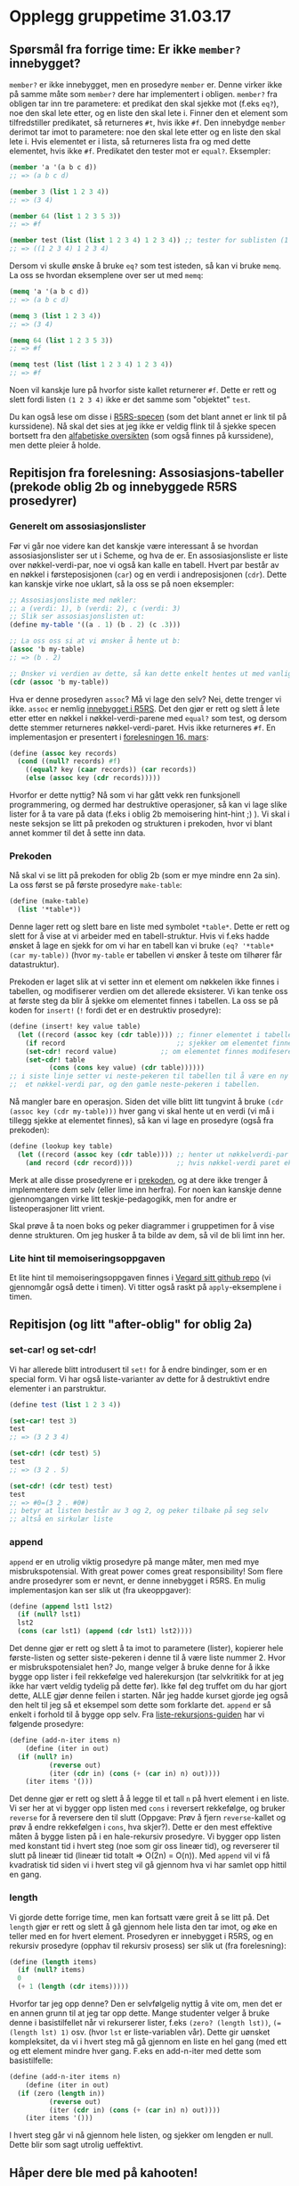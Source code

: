 * Opplegg gruppetime 31.03.17

** Spørsmål fra forrige time: Er ikke ~member?~ innebygget?
~member?~ er ikke innebygget, men en prosedyre ~member~ er. Denne virker ikke på samme måte som ~member?~ dere har implementert i obligen. ~member?~ fra obligen tar inn tre parametere: et predikat den skal sjekke mot (f.eks ~eq?~), noe den skal lete etter, og en liste den skal lete i. Finner den et element som tilfredstiller predikatet, så returneres ~#t~, hvis ikke ~#f~. Den innebydge ~member~ derimot tar imot to parametere: noe den skal lete etter og en liste den skal lete i. Hvis elementet er i lista, så returneres lista  fra og med dette elementet, hvis ikke ~#f~. Predikatet den tester mot er ~equal?~. Eksempler:

#+BEGIN_SRC scheme
  (member 'a '(a b c d))
  ;; => (a b c d)

  (member 3 (list 1 2 3 4))
  ;; => (3 4)

  (member 64 (list 1 2 3 5 3))
  ;; => #f

  (member test (list (list 1 2 3 4) 1 2 3 4)) ;; tester for sublisten (1 2 3 4)
  ;; => ((1 2 3 4) 1 2 3 4)

#+END_SRC


Dersom vi skulle ønske å bruke ~eq?~ som test isteden, så kan vi bruke ~memq~. La oss se hvordan eksemplene over ser ut med ~memq~:

#+BEGIN_SRC scheme
  (memq 'a '(a b c d))
  ;; => (a b c d)

  (memq 3 (list 1 2 3 4))
  ;; => (3 4)

  (memq 64 (list 1 2 3 5 3))
  ;; => #f

  (memq test (list (list 1 2 3 4) 1 2 3 4)) 
  ;; => #f
#+END_SRC


Noen vil kanskje lure på hvorfor siste kallet returnerer ~#f~. Dette er rett og slett fordi listen ~(1 2 3 4)~ ikke er det samme som "objektet" ~test~.

Du kan også lese om disse i [[http://groups.csail.mit.edu/mac/ftpdir/scheme-reports/r5rs-html/r5rs_8.html#IDX294][R5RS-specen]] (som det blant annet er link til på kurssidene). Nå skal det sies at jeg ikke er veldig flink til å sjekke specen bortsett fra den [[http://groups.csail.mit.edu/mac/ftpdir/scheme-reports/r5rs-html/r5rs_14.html#SEC88][alfabetiske oversikten]] (som også finnes på kurssidene), men dette pleier å holde.


** Repitisjon fra forelesning: Assosiasjons-tabeller (prekode oblig 2b og innebyggede R5RS prosedyrer) 
*** Generelt om assosiasjonslister
Før vi går noe videre kan det kanskje være interessant å se hvordan assosiasjonslister ser ut i Scheme, og hva de er. En assosiasjonsliste er liste over nøkkel-verdi-par,  noe vi også kan kalle en tabell. Hvert par består av en nøkkel i førsteposisjonen (~car~) og en verdi i andreposisjonen (~cdr~). Dette kan kanskje virke noe uklart, så la oss se på noen eksempler:

#+BEGIN_SRC scheme 
  ;; Assosiasjonsliste med nøkler:
  ;; a (verdi: 1), b (verdi: 2), c (verdi: 3)
  ;; Slik ser assosiasjonslisten ut:
  (define my-table '((a . 1) (b . 2) (c .3)))

  ;; La oss oss si at vi ønsker å hente ut b:
  (assoc 'b my-table)
  ;; => (b . 2)

  ;; Ønsker vi verdien av dette, så kan dette enkelt hentes ut med vanlige listeoperasjoner
  (cdr (assoc 'b my-table))
#+END_SRC 

Hva er denne prosedyren ~assoc~? Må vi lage den selv? Nei, dette trenger vi ikke. ~assoc~ er nemlig [[http://groups.csail.mit.edu/mac/ftpdir/scheme-reports/r5rs-html/r5rs_8.html#IDX297][innebygget i R5RS]]. Det den gjør er rett og slett å lete etter etter en nøkkel i nøkkel-verdi-parene med ~equal?~ som test, og dersom dette stemmer returneres nøkkel-verdi-paret. Hvis ikke returneres ~#f~. En implementasjon er presentert i [[http://www.uio.no/studier/emner/matnat/ifi/INF2810/v17/materialer/09_tabeller.pdf][forelesningen 16. mars]]:

#+BEGIN_SRC scheme
  (define (assoc key records) 
    (cond ((null? records) #f)
	  ((equal? key (caar records)) (car records))
	  (else (assoc key (cdr records)))))
#+END_SRC

Hvorfor er dette nyttig? Nå som vi har gått vekk ren funksjonell programmering, og dermed har destruktive operasjoner, så kan vi lage slike lister for å ta vare på data (f.eks i oblig 2b memoisering hint-hint ;) ). Vi skal i neste seksjon se litt på prekoden og strukturen i prekoden, hvor vi blant annet kommer til det å sette inn data.

*** Prekoden
Nå skal vi se litt på prekoden for oblig 2b (som er mye mindre enn 2a sin). La oss først se på første prosedyre ~make-table~:
#+BEGIN_SRC scheme 
  (define (make-table)
    (list '*table*))
#+END_SRC

Denne lager rett og slett bare en liste med symbolet ~*table*~. Dette er rett og slett for å vise at vi arbeider med en tabell-struktur. Hvis vi f.eks hadde ønsket å lage en sjekk for om vi har en tabell kan vi bruke ~(eq? '*table* (car my-table))~ (hvor ~my-table~ er tabellen vi ønsker å teste om tilhører får datastruktur). 

Prekoden er laget slik at vi setter inn et element om nøkkelen ikke finnes i tabellen, og modifiserer verdien om det allerede eksisterer. Vi kan tenke oss at første steg da blir å sjekke om elementet finnes i tabellen. La oss se på koden for ~insert!~ (~!~ fordi det er en destruktiv prosedyre):

#+BEGIN_SRC scheme
  (define (insert! key value table)
    (let ((record (assoc key (cdr table)))) ;; finner elementet i tabellen (cdr fordi første element er *table*)
      (if record                            ;; sjekker om elementet finnes
	  (set-cdr! record value)           ;; om elementet finnes modifeseres bare neste-pekeren til nøkkel-verdi-paret (altså verdien)
	  (set-cdr! table 
		    (cons (cons key value) (cdr table))))))
  ;; i siste linje setter vi neste-pekeren til tabellen til å være en ny cons-celle bestående av
  ;;  et nøkkel-verdi par, og den gamle neste-pekeren i tabellen.
#+END_SRC

Nå mangler bare en operasjon. Siden det ville blitt litt tungvint å bruke ~(cdr (assoc key (cdr my-table)))~ hver gang vi skal hente ut en verdi (vi må i tillegg sjekke at elementet finnes), så kan vi lage en prosedyre (også fra prekoden):

#+BEGIN_SRC scheme
  (define (lookup key table)
    (let ((record (assoc key (cdr table)))) ;; henter ut nøkkelverdi-par som i stad (eller #f om det ikke eksisterer)
      (and record (cdr record))))           ;; hvis nøkkel-verdi paret eksisterer, så hent ut verdien
#+END_SRC

Merk at alle disse prosedyrene er i [[http://www.uio.no/studier/emner/matnat/ifi/INF2810/v17/oppgaver/prekode2b.scm][prekoden]], og at dere ikke trenger å implementere dem selv (eller lime inn herfra). For noen kan kanskje denne gjennomgangen virke litt teskje-pedagogikk, men for andre er listeoperasjoner litt vrient. 

Skal prøve å ta noen boks og peker diagrammer i gruppetimen for å vise denne strukturen. Om jeg husker å ta bilde av dem, så vil de bli limt inn her.


*** Lite hint til memoiseringsoppgaven
Et lite hint til memoiseringsoppgaven finnes i [[https://github.com/vegarsti/INF2810V17/tree/master/10][Vegard sitt github repo]] (vi gjennomgår også dette i timen). Vi titter også raskt på ~apply~-eksemplene i timen.


** Repitisjon (og litt "after-oblig" for oblig 2a) 
*** set-car! og set-cdr!
Vi har allerede blitt introdusert til ~set!~ for å endre bindinger, som er en special form. Vi har også liste-varianter av dette for å destruktivt endre elementer i an parstruktur. 

#+BEGIN_SRC scheme 
  (define test (list 1 2 3 4))

  (set-car! test 3)
  test
  ;; => (3 2 3 4)

  (set-cdr! (cdr test) 5)
  test
  ;; => (3 2 . 5)

  (set-cdr! (cdr test) test)
  test
  ;; => #0=(3 2 . #0#)
  ;; betyr at listen består av 3 og 2, og peker tilbake på seg selv
  ;; altså en sirkulær liste
#+END_SRC

*** append
~append~ er en utrolig viktig prosedyre på mange måter, men med mye misbrukspotensial. With great power comes great responsibility! Som flere andre prosedyrer som er nevnt, er denne innebygget i R5RS. En mulig implementasjon kan ser slik ut (fra ukeoppgaver):

#+BEGIN_SRC scheme
  (define (append lst1 lst2)
    (if (null? lst1)
	lst2
	(cons (car lst1) (append (cdr lst1) lst2))))
#+END_SRC

Det denne gjør er rett og slett å ta imot to parametere (lister), kopierer hele første-listen og setter siste-pekeren i denne til å være liste nummer 2. Hvor er misbrukspotensialet hen? Jo, mange velger å bruke denne for å ikke bygge opp lister i feil rekkefølge ved halerekursjon (tar selvkritikk for at jeg ikke har vært veldig tydelig på dette før). Ikke føl deg truffet om du har gjort dette, ALLE gjør denne feilen i starten. Når jeg hadde kurset gjorde jeg også den helt til jeg så et eksempel som dette som forklarte det. ~append~ er så enkelt i forhold til å bygge opp selv. Fra [[http://folk.uio.no/haakomol/inf2810/ressurser/listerekursjon.html][liste-rekursjons-guiden]] har vi følgende prosedyre:

#+BEGIN_SRC scheme  
  (define (add-n-iter items n)
      (define (iter in out)
	(if (null? in)
            (reverse out)
            (iter (cdr in) (cons (+ (car in) n) out))))
      (iter items '()))
#+END_SRC

Det denne gjør er rett og slett å å legge til et tall ~n~ på hvert element i en liste. Vi ser her at vi bygger opp listen med ~cons~ i reversert rekkefølge, og bruker ~reverse~ for å reversere den til slutt (Oppgave: Prøv å fjern ~reverse~-kallet og prøv å endre rekkefølgen i ~cons~, hva skjer?). Dette er den mest effektive måten å bygge listen på i en hale-rekursiv prosedyre. Vi bygger opp listen med konstant tid i hvert steg (noe som gir oss lineær tid), og reverserer til slutt på lineær tid (lineær tid totalt => O(2n) = O(n)). Med ~append~ vil vi få kvadratisk tid siden vi i hvert steg vil gå gjennom hva vi har samlet opp hittil en gang.

*** length
Vi gjorde dette forrige time, men kan fortsatt være greit å se litt på. Det ~length~ gjør er rett og slett å gå gjennom hele lista den tar imot, og øke en teller med en for hvert element. Prosedyren er innebygget i R5RS, og en rekursiv prosedyre (opphav til rekursiv prosess) ser slik ut (fra forelesning):

#+BEGIN_SRC scheme
  (define (length items)
    (if (null? items)
	0
	(+ 1 (length (cdr items)))))
#+END_SRC 

Hvorfor tar jeg opp denne? Den er selvfølgelig nyttig å vite om, men det er en annen grunn til at jeg tar opp dette. Mange studenter velger å bruke denne i basistilfellet når vi rekurserer lister, f.eks ~(zero? (length lst))~, ~(= (length lst) 1)~ osv. (hvor ~lst~ er liste-variablen vår). Dette gir uønsket kompleksitet, da vi i hvert steg må gå gjennom en liste en hel gang (med ett og ett element mindre hver gang. F.eks en add-n-iter med dette som basistilfelle:

#+BEGIN_SRC scheme 
  (define (add-n-iter items n)
      (define (iter in out)
	(if (zero (length in))
            (reverse out)
            (iter (cdr in) (cons (+ (car in) n) out))))
      (iter items '()))
#+END_SRC

I hvert steg går vi nå gjennom hele listen, og sjekker om lengden er null. Dette blir som sagt utrolig ueffektivt.



** Håper dere ble med på kahooten!
[[https://play.kahoot.it/#/k/aefe6351-79a4-4aef-bca8-524a71e4679a][Kanksje dere vil se på den igjen?]]

